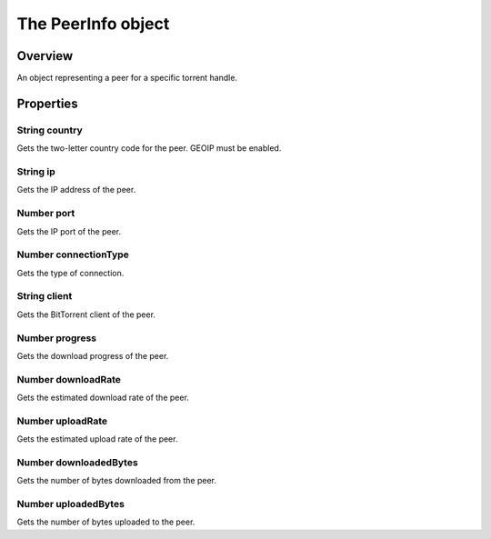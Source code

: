 The PeerInfo object
===================

Overview
--------

An object representing a peer for a specific torrent handle.

Properties
----------

String country
~~~~~~~~~~~~~~

Gets the two-letter country code for the peer. GEOIP must be enabled.


String ip
~~~~~~~~~

Gets the IP address of the peer.


Number port
~~~~~~~~~~~

Gets the IP port of the peer.


Number connectionType
~~~~~~~~~~~~~~~~~~~~~

Gets the type of connection.


String client
~~~~~~~~~~~~~

Gets the BitTorrent client of the peer.


Number progress
~~~~~~~~~~~~~~~

Gets the download progress of the peer.


Number downloadRate
~~~~~~~~~~~~~~~~~~~

Gets the estimated download rate of the peer.


Number uploadRate
~~~~~~~~~~~~~~~~~

Gets the estimated upload rate of the peer.


Number downloadedBytes
~~~~~~~~~~~~~~~~~~~~~~

Gets the number of bytes downloaded from the peer.


Number uploadedBytes
~~~~~~~~~~~~~~~~~~~~

Gets the number of bytes uploaded to the peer.
